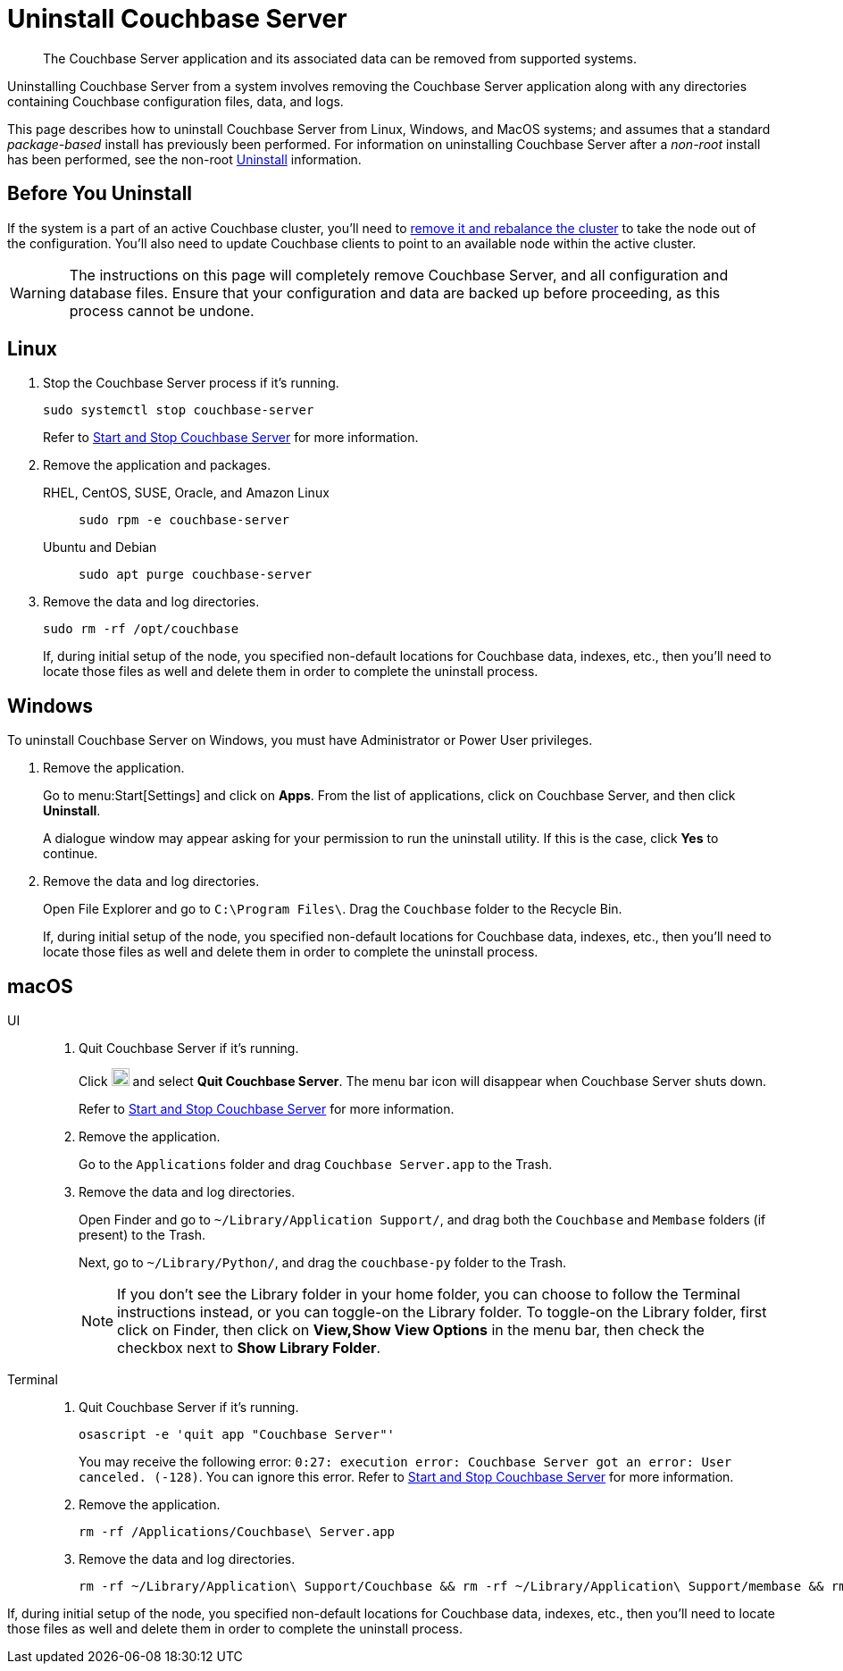 = Uninstall Couchbase Server
:description: The Couchbase Server application and its associated data can be removed from supported systems.
:tabs:

[abstract]
{description}

Uninstalling Couchbase Server from a system involves removing the Couchbase Server application along with any directories containing Couchbase configuration files, data, and logs.

This page describes how to uninstall Couchbase Server from Linux, Windows, and MacOS systems; and assumes that a standard _package-based_ install has previously been performed.
For information on uninstalling Couchbase Server after a _non-root_ install has been performed, see the non-root xref:install:non-root.adoc#uninstall-non-root-couchbase-server[Uninstall] information.

== Before You Uninstall

If the system is a part of an active Couchbase cluster, you'll need to xref:manage:manage-nodes/remove-node-and-rebalance.adoc[remove it and rebalance the cluster] to take the node out of the configuration.
You'll also need to update Couchbase clients to point to an available node within the active cluster.

[WARNING]
====
The instructions on this page will completely remove Couchbase Server, and all configuration and database files.
Ensure that your configuration and data are backed up before proceeding, as this process cannot be undone.
====

== Linux

. Stop the Couchbase Server process if it's running.
+
[source,console]
----
sudo systemctl stop couchbase-server
----
+
Refer to xref:startup-shutdown.adoc#start-stop-linux[Start and Stop Couchbase Server] for more information.

. Remove the application and packages.
+
[{tabs}]
====
RHEL, CentOS, SUSE, Oracle, and Amazon Linux::
+
--
[source,console]
----
sudo rpm -e couchbase-server
----
--

Ubuntu and Debian::
+
--
[source,console]
----
sudo apt purge couchbase-server
----
--
====

. Remove the data and log directories.
+
[source,console]
----
sudo rm -rf /opt/couchbase
----
+
If, during initial setup of the node, you specified non-default locations for Couchbase data, indexes, etc., then you'll need to locate those files as well and delete them in order to complete the uninstall process.

== Windows

To uninstall Couchbase Server on Windows, you must have Administrator or Power User privileges.

. Remove the application.
+
Go to menu:Start[Settings] and click on *Apps*.
From the list of applications, click on Couchbase Server, and then click [.ui]*Uninstall*.
+
A dialogue window may appear asking for your permission to run the uninstall utility.
If this is the case, click [.ui]*Yes* to continue.

. Remove the data and log directories.
+
Open File Explorer and go to `C:\Program Files\`.
Drag the `Couchbase` folder to the Recycle Bin.
+
If, during initial setup of the node, you specified non-default locations for Couchbase data, indexes, etc., then you'll need to locate those files as well and delete them in order to complete the uninstall process.

== macOS

[{tabs}]
====
UI::
+
--
. Quit Couchbase Server if it's running.
+
Click image:macos-menu-bar-icon-light.png[Couchbase Server menu bar icon,20] and select *Quit Couchbase Server*.
The menu bar icon will disappear when Couchbase Server shuts down.
+
Refer to xref:startup-shutdown.adoc#start-stop-macos[Start and Stop Couchbase Server] for more information.

. Remove the application.
+
Go to the `Applications` folder and drag `Couchbase Server.app` to the Trash.

. Remove the data and log directories.
+
Open Finder and go to `~/Library/Application Support/`, and drag both the `Couchbase` and `Membase` folders (if present) to the Trash.
+
Next, go to `~/Library/Python/`, and drag the `couchbase-py` folder to the Trash.
+
NOTE: If you don't see the Library folder in your home folder, you can choose to follow the Terminal instructions instead, or you can toggle-on the Library folder.
To toggle-on the Library folder, first click on Finder, then click on *View,Show View Options* in the menu bar, then check the checkbox next to [.ui]*Show Library Folder*.
--

Terminal::
+
--
. Quit Couchbase Server if it's running.
+
[source,console]
----
osascript -e 'quit app "Couchbase Server"'
----
+
You may receive the following error: `0:27: execution error: Couchbase Server got an error: User canceled. (-128)`.
You can ignore this error.
Refer to xref:startup-shutdown.adoc#start-stop-macos[Start and Stop Couchbase Server] for more information.

. Remove the application.
+
[source,console]
----
rm -rf /Applications/Couchbase\ Server.app
----

. Remove the data and log directories.
+
[source,console]
----
rm -rf ~/Library/Application\ Support/Couchbase && rm -rf ~/Library/Application\ Support/membase && rm -rf ~/Library/Python/couchbase-py
----
--
====

If, during initial setup of the node, you specified non-default locations for Couchbase data, indexes, etc., then you'll need to locate those files as well and delete them in order to complete the uninstall process.
